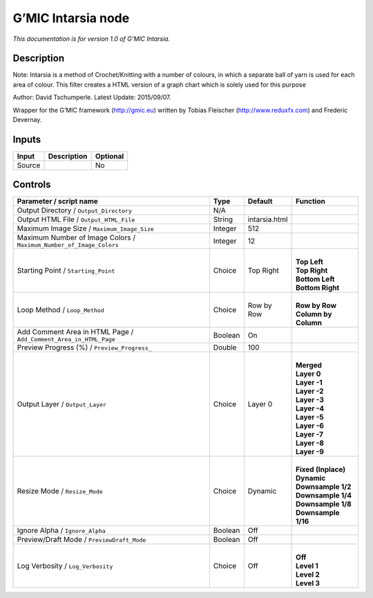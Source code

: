 .. _eu.gmic.Intarsia:

G’MIC Intarsia node
===================

*This documentation is for version 1.0 of G’MIC Intarsia.*

Description
-----------

Note: Intarsia is a method of Crochet/Knitting with a number of colours, in which a separate ball of yarn is used for each area of colour. This filter creates a HTML version of a graph chart which is solely used for this purpose

Author: David Tschumperle. Latest Update: 2015/09/07.

Wrapper for the G’MIC framework (http://gmic.eu) written by Tobias Fleischer (http://www.reduxfx.com) and Frederic Devernay.

Inputs
------

+--------+-------------+----------+
| Input  | Description | Optional |
+========+=============+==========+
| Source |             | No       |
+--------+-------------+----------+

Controls
--------

.. tabularcolumns:: |>{\raggedright}p{0.2\columnwidth}|>{\raggedright}p{0.06\columnwidth}|>{\raggedright}p{0.07\columnwidth}|p{0.63\columnwidth}|

.. cssclass:: longtable

+---------------------------------------------------------------------+---------+---------------+------------------------+
| Parameter / script name                                             | Type    | Default       | Function               |
+=====================================================================+=========+===============+========================+
| Output Directory / ``Output_Directory``                             | N/A     |               |                        |
+---------------------------------------------------------------------+---------+---------------+------------------------+
| Output HTML File / ``Output_HTML_File``                             | String  | intarsia.html |                        |
+---------------------------------------------------------------------+---------+---------------+------------------------+
| Maximum Image Size / ``Maximum_Image_Size``                         | Integer | 512           |                        |
+---------------------------------------------------------------------+---------+---------------+------------------------+
| Maximum Number of Image Colors / ``Maximum_Number_of_Image_Colors`` | Integer | 12            |                        |
+---------------------------------------------------------------------+---------+---------------+------------------------+
| Starting Point / ``Starting_Point``                                 | Choice  | Top Right     | |                      |
|                                                                     |         |               | | **Top Left**         |
|                                                                     |         |               | | **Top Right**        |
|                                                                     |         |               | | **Bottom Left**      |
|                                                                     |         |               | | **Bottom Right**     |
+---------------------------------------------------------------------+---------+---------------+------------------------+
| Loop Method / ``Loop_Method``                                       | Choice  | Row by Row    | |                      |
|                                                                     |         |               | | **Row by Row**       |
|                                                                     |         |               | | **Column by Column** |
+---------------------------------------------------------------------+---------+---------------+------------------------+
| Add Comment Area in HTML Page / ``Add_Comment_Area_in_HTML_Page``   | Boolean | On            |                        |
+---------------------------------------------------------------------+---------+---------------+------------------------+
| Preview Progress (%) / ``Preview_Progress_``                        | Double  | 100           |                        |
+---------------------------------------------------------------------+---------+---------------+------------------------+
| Output Layer / ``Output_Layer``                                     | Choice  | Layer 0       | |                      |
|                                                                     |         |               | | **Merged**           |
|                                                                     |         |               | | **Layer 0**          |
|                                                                     |         |               | | **Layer -1**         |
|                                                                     |         |               | | **Layer -2**         |
|                                                                     |         |               | | **Layer -3**         |
|                                                                     |         |               | | **Layer -4**         |
|                                                                     |         |               | | **Layer -5**         |
|                                                                     |         |               | | **Layer -6**         |
|                                                                     |         |               | | **Layer -7**         |
|                                                                     |         |               | | **Layer -8**         |
|                                                                     |         |               | | **Layer -9**         |
+---------------------------------------------------------------------+---------+---------------+------------------------+
| Resize Mode / ``Resize_Mode``                                       | Choice  | Dynamic       | |                      |
|                                                                     |         |               | | **Fixed (Inplace)**  |
|                                                                     |         |               | | **Dynamic**          |
|                                                                     |         |               | | **Downsample 1/2**   |
|                                                                     |         |               | | **Downsample 1/4**   |
|                                                                     |         |               | | **Downsample 1/8**   |
|                                                                     |         |               | | **Downsample 1/16**  |
+---------------------------------------------------------------------+---------+---------------+------------------------+
| Ignore Alpha / ``Ignore_Alpha``                                     | Boolean | Off           |                        |
+---------------------------------------------------------------------+---------+---------------+------------------------+
| Preview/Draft Mode / ``PreviewDraft_Mode``                          | Boolean | Off           |                        |
+---------------------------------------------------------------------+---------+---------------+------------------------+
| Log Verbosity / ``Log_Verbosity``                                   | Choice  | Off           | |                      |
|                                                                     |         |               | | **Off**              |
|                                                                     |         |               | | **Level 1**          |
|                                                                     |         |               | | **Level 2**          |
|                                                                     |         |               | | **Level 3**          |
+---------------------------------------------------------------------+---------+---------------+------------------------+
